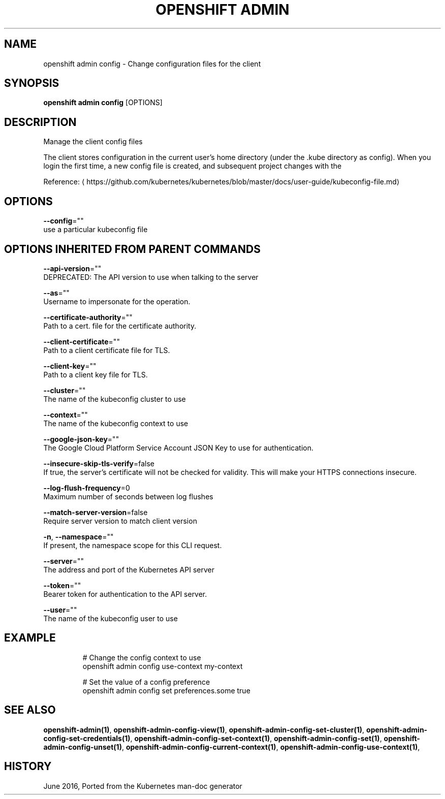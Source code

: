 .TH "OPENSHIFT ADMIN" "1" " Openshift CLI User Manuals" "Openshift" "June 2016"  ""


.SH NAME
.PP
openshift admin config \- Change configuration files for the client


.SH SYNOPSIS
.PP
\fBopenshift admin config\fP [OPTIONS]


.SH DESCRIPTION
.PP
Manage the client config files

.PP
The client stores configuration in the current user's home directory (under the .kube directory as
config). When you login the first time, a new config file is created, and subsequent project changes with the
'project' command will set the current context. These subcommands allow you to manage the config directly.

.PP
Reference: 
\[la]https://github.com/kubernetes/kubernetes/blob/master/docs/user-guide/kubeconfig-file.md\[ra]


.SH OPTIONS
.PP
\fB\-\-config\fP=""
    use a particular kubeconfig file


.SH OPTIONS INHERITED FROM PARENT COMMANDS
.PP
\fB\-\-api\-version\fP=""
    DEPRECATED: The API version to use when talking to the server

.PP
\fB\-\-as\fP=""
    Username to impersonate for the operation.

.PP
\fB\-\-certificate\-authority\fP=""
    Path to a cert. file for the certificate authority.

.PP
\fB\-\-client\-certificate\fP=""
    Path to a client certificate file for TLS.

.PP
\fB\-\-client\-key\fP=""
    Path to a client key file for TLS.

.PP
\fB\-\-cluster\fP=""
    The name of the kubeconfig cluster to use

.PP
\fB\-\-context\fP=""
    The name of the kubeconfig context to use

.PP
\fB\-\-google\-json\-key\fP=""
    The Google Cloud Platform Service Account JSON Key to use for authentication.

.PP
\fB\-\-insecure\-skip\-tls\-verify\fP=false
    If true, the server's certificate will not be checked for validity. This will make your HTTPS connections insecure.

.PP
\fB\-\-log\-flush\-frequency\fP=0
    Maximum number of seconds between log flushes

.PP
\fB\-\-match\-server\-version\fP=false
    Require server version to match client version

.PP
\fB\-n\fP, \fB\-\-namespace\fP=""
    If present, the namespace scope for this CLI request.

.PP
\fB\-\-server\fP=""
    The address and port of the Kubernetes API server

.PP
\fB\-\-token\fP=""
    Bearer token for authentication to the API server.

.PP
\fB\-\-user\fP=""
    The name of the kubeconfig user to use


.SH EXAMPLE
.PP
.RS

.nf
  # Change the config context to use
  openshift admin config use\-context my\-context
  
  # Set the value of a config preference
  openshift admin config set preferences.some true

.fi
.RE


.SH SEE ALSO
.PP
\fBopenshift\-admin(1)\fP, \fBopenshift\-admin\-config\-view(1)\fP, \fBopenshift\-admin\-config\-set\-cluster(1)\fP, \fBopenshift\-admin\-config\-set\-credentials(1)\fP, \fBopenshift\-admin\-config\-set\-context(1)\fP, \fBopenshift\-admin\-config\-set(1)\fP, \fBopenshift\-admin\-config\-unset(1)\fP, \fBopenshift\-admin\-config\-current\-context(1)\fP, \fBopenshift\-admin\-config\-use\-context(1)\fP,


.SH HISTORY
.PP
June 2016, Ported from the Kubernetes man\-doc generator

